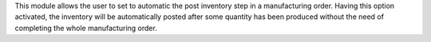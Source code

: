 This module allows the user to set to automatic the post inventory step
in a manufacturing order. Having this option activated, the inventory will
be automatically posted after some quantity has been produced without the
need of completing the whole manufacturing order.
